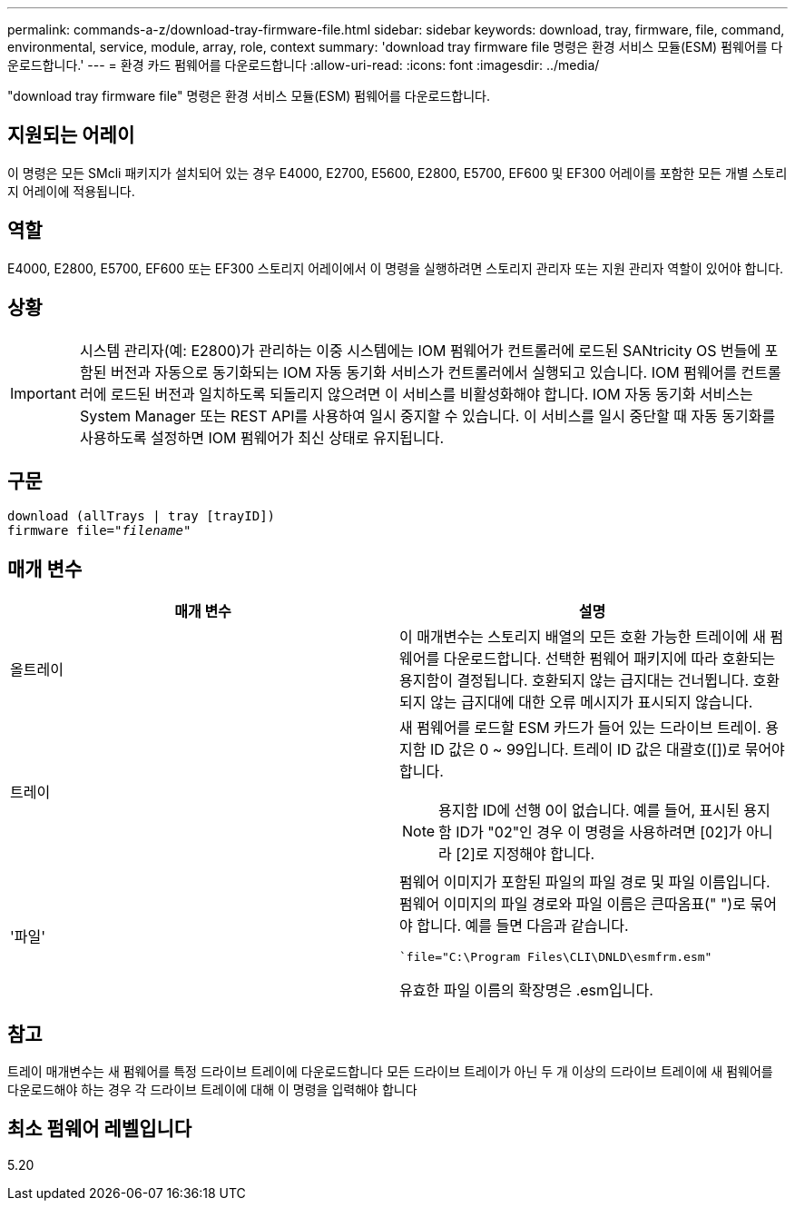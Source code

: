---
permalink: commands-a-z/download-tray-firmware-file.html 
sidebar: sidebar 
keywords: download, tray, firmware, file, command, environmental, service, module, array, role, context 
summary: 'download tray firmware file 명령은 환경 서비스 모듈(ESM) 펌웨어를 다운로드합니다.' 
---
= 환경 카드 펌웨어를 다운로드합니다
:allow-uri-read: 
:icons: font
:imagesdir: ../media/


[role="lead"]
"download tray firmware file" 명령은 환경 서비스 모듈(ESM) 펌웨어를 다운로드합니다.



== 지원되는 어레이

이 명령은 모든 SMcli 패키지가 설치되어 있는 경우 E4000, E2700, E5600, E2800, E5700, EF600 및 EF300 어레이를 포함한 모든 개별 스토리지 어레이에 적용됩니다.



== 역할

E4000, E2800, E5700, EF600 또는 EF300 스토리지 어레이에서 이 명령을 실행하려면 스토리지 관리자 또는 지원 관리자 역할이 있어야 합니다.



== 상황

[IMPORTANT]
====
시스템 관리자(예: E2800)가 관리하는 이중 시스템에는 IOM 펌웨어가 컨트롤러에 로드된 SANtricity OS 번들에 포함된 버전과 자동으로 동기화되는 IOM 자동 동기화 서비스가 컨트롤러에서 실행되고 있습니다. IOM 펌웨어를 컨트롤러에 로드된 버전과 일치하도록 되돌리지 않으려면 이 서비스를 비활성화해야 합니다. IOM 자동 동기화 서비스는 System Manager 또는 REST API를 사용하여 일시 중지할 수 있습니다. 이 서비스를 일시 중단할 때 자동 동기화를 사용하도록 설정하면 IOM 펌웨어가 최신 상태로 유지됩니다.

====


== 구문

[source, cli, subs="+macros"]
----
download (allTrays | tray [trayID])
pass:quotes[firmware file="_filename_"]
----


== 매개 변수

[cols="2*"]
|===
| 매개 변수 | 설명 


 a| 
올트레이
 a| 
이 매개변수는 스토리지 배열의 모든 호환 가능한 트레이에 새 펌웨어를 다운로드합니다. 선택한 펌웨어 패키지에 따라 호환되는 용지함이 결정됩니다. 호환되지 않는 급지대는 건너뜁니다. 호환되지 않는 급지대에 대한 오류 메시지가 표시되지 않습니다.



 a| 
트레이
 a| 
새 펌웨어를 로드할 ESM 카드가 들어 있는 드라이브 트레이. 용지함 ID 값은 0 ~ 99입니다. 트레이 ID 값은 대괄호([])로 묶어야 합니다.

[NOTE]
====
용지함 ID에 선행 0이 없습니다. 예를 들어, 표시된 용지함 ID가 "02"인 경우 이 명령을 사용하려면 [02]가 아니라 [2]로 지정해야 합니다.

====


 a| 
'파일'
 a| 
펌웨어 이미지가 포함된 파일의 파일 경로 및 파일 이름입니다. 펌웨어 이미지의 파일 경로와 파일 이름은 큰따옴표(" ")로 묶어야 합니다. 예를 들면 다음과 같습니다.

``file="C:\Program Files\CLI\DNLD\esmfrm.esm"`

유효한 파일 이름의 확장명은 .esm입니다.

|===


== 참고

트레이 매개변수는 새 펌웨어를 특정 드라이브 트레이에 다운로드합니다 모든 드라이브 트레이가 아닌 두 개 이상의 드라이브 트레이에 새 펌웨어를 다운로드해야 하는 경우 각 드라이브 트레이에 대해 이 명령을 입력해야 합니다



== 최소 펌웨어 레벨입니다

5.20
